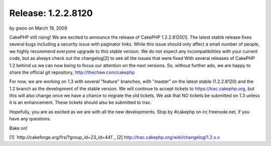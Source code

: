 Release: 1.2.2.8120
===================

by gwoo on March 19, 2009

CakePHP still rising! We are excited to announce the release of
CakePHP 1.2.2.8120[1]. The latest stable release fixes several bugs
including a security issue with paginator links. While this issue
should only affect a small number of people, we highly recommend
everyone upgrade to this stable version. We do not expect any
incompatibilities with your current code, but as always check out the
changelog[2] to see all the issues that were fixed
With several releases of CakePHP 1.2 behind us we can now being to
focus our attention on the next versions. So, without further ado, we
are happy to share the official git repository,
`http://thechaw.com/cakephp`_

For now, we are working on 1.3 with several "feature" branches, with
"master" on the latest stable (1.2.2.8120) and the 1.2 branch as the
development of the stable version. We will continue to accept tickets
to `https://trac.cakephp.org`_, but this will also change once we have
a chance to migrate the old tickets. We ask that NO tickets be
submitted on 1.3 unless it is an enhancement. These tickets should
also be submitted to trac.

Hopefully, you are as excited as we are with all the new developments.
Stop by #cakephp on irc.freenode.net, if you have any questions.

Bake on!

[1] `http://cakeforge.org/frs/?group_id=23_id=441`_
[2] `http://trac.cakephp.org/wiki/changelog/1.2.x.x`_

.. _http://thechaw.com/cakephp: http://thechaw.com/cakephp
.. _https://trac.cakephp.org: https://trac.cakephp.org/
.. _http://trac.cakephp.org/wiki/changelog/1.2.x.x: http://trac.cakephp.org/wiki/changelog/1.2.x.x
.. __id=441: http://cakeforge.org/frs/?group_id=23&release_id=441
.. meta::
    :title: Release: 1.2.2.8120
    :description: CakePHP Article related to release,News
    :keywords: release,News
    :copyright: Copyright 2009 gwoo
    :category: news

